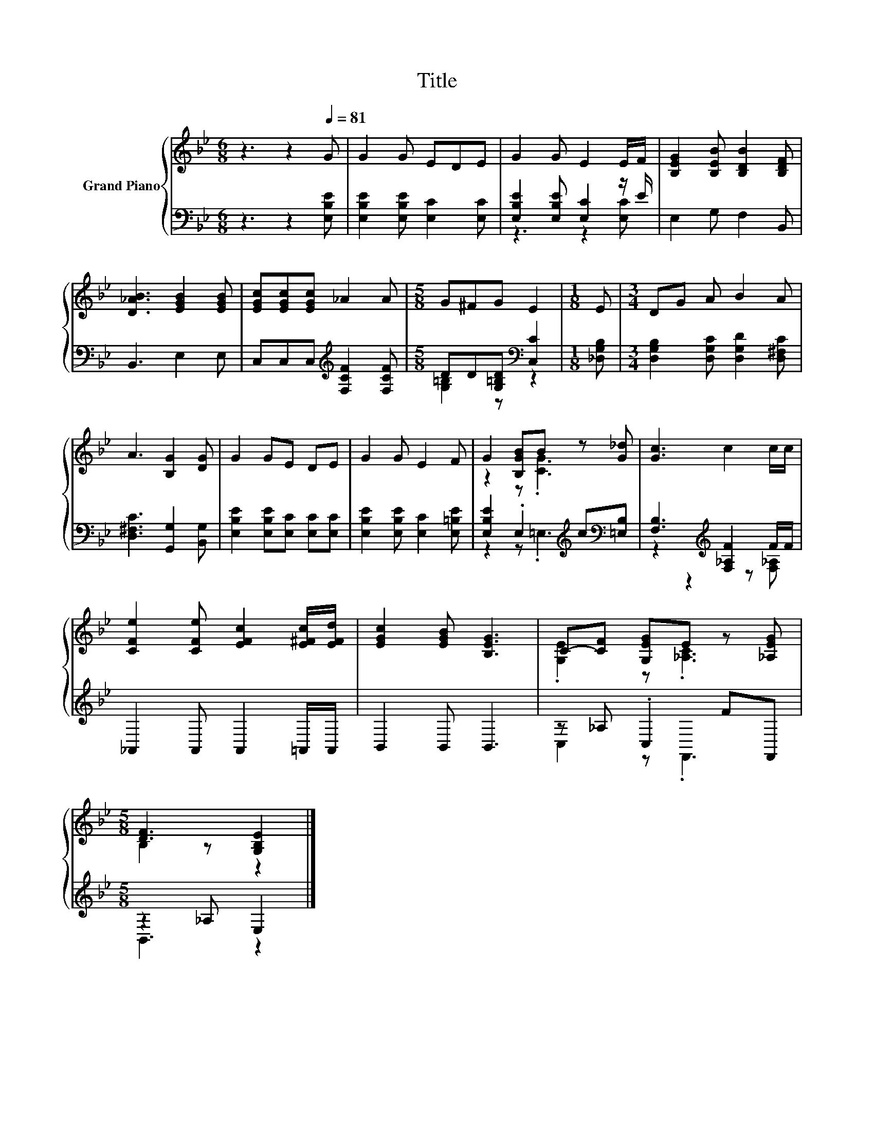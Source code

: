 X:1
T:Title
%%score { ( 1 4 ) | ( 2 3 ) }
L:1/8
M:6/8
K:Bb
V:1 treble nm="Grand Piano"
V:4 treble 
V:2 bass 
V:3 bass 
V:1
 z3 z2[Q:1/4=81] G | G2 G EDE | G2 G E2 E/F/ | [B,EG]2 [B,EB] [B,DB]2 [B,DF] | %4
 [D_AB]3 [EGB]2 [EGB] | [EGc][EGc][EGc] _A2 A |[M:5/8] G^FG E2 |[M:1/8] E |[M:3/4] DG A B2 A | %9
 A3 [B,G]2 [DG] | G2 GE DE | G2 G E2 F | G2 [B,GB]B z [G_d] | [Gc]3 c2 c/c/ | %14
 [CFe]2 [CFe] [EFc]2 [E^Fc]/[EFd]/ | [EGc]2 [EGB] [B,EG]3 | C-[CF] [G,EG]E z [_A,EG] | %17
[M:5/8] [DF]3 [G,B,E]2 |] %18
V:2
 z3 z2 [E,B,E] | [E,B,E]2 [E,B,E] [E,C]2 [E,C] | [E,B,E]2 [E,B,E] [E,C]2 z/ E/ | E,2 G, F,2 B,, | %4
 B,,3 E,2 E, | C,C,C,[K:treble] [F,CF]2 [F,CF] |[M:5/8] DD[G,=B,D][K:bass] [C,C]2 | %7
[M:1/8] [_D,G,B,] |[M:3/4] [D,G,B,]2 [D,G,C] [D,G,D]2 [D,^F,C] | [D,^F,C]3 [G,,G,]2 [B,,G,] | %10
 [E,B,E]2 [E,B,E][E,C] [E,C][E,C] | [E,B,E]2 [E,B,E] [E,C]2 [E,=B,E] | %12
 [E,B,E]2 .E,2[K:treble] c[K:bass][=E,B,] | [F,B,]3[K:treble] [F,_A,F]2 F/F/ | %14
 _A,,2 A,, A,,2 =A,,/A,,/ | B,,2 B,, B,,3 | z _A, .C,2 FF,, |[M:5/8] z2 _A, E,2 |] %18
V:3
 x6 | x6 | z3 z2 [E,C] | x6 | x6 | x3[K:treble] x3 |[M:5/8] [G,=B,]2 z[K:bass] z2 |[M:1/8] x | %8
[M:3/4] x6 | x6 | x6 | x6 | z2 z .=E,3[K:treble][K:bass] | z2 z2[K:treble] z [F,_A,] | x6 | x6 | %16
 C,2 z .F,,3 |[M:5/8] B,,3 z2 |] %18
V:4
 x6 | x6 | x6 | x6 | x6 | x6 |[M:5/8] x5 |[M:1/8] x |[M:3/4] x6 | x6 | x6 | x6 | z2 z .[CG]3 | x6 | %14
 x6 | x6 | .[G,E]2 z .[_A,C]3 |[M:5/8] B,2 z z2 |] %18

